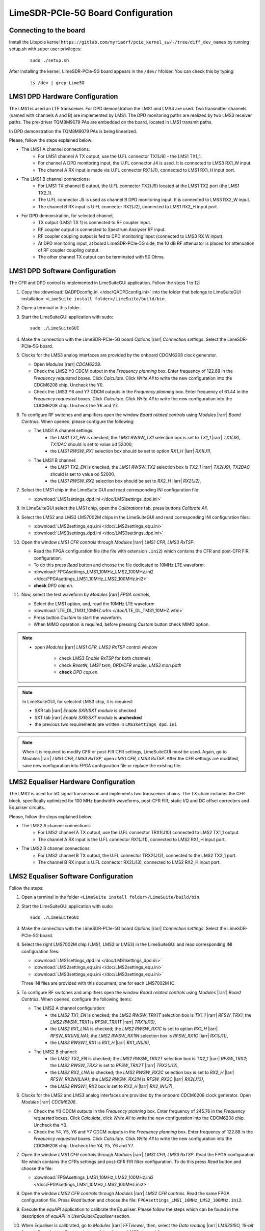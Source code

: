 LimeSDR-PCIe-5G Board Configuration
===================================

Connecting to the board
-----------------------
Install the Litepcie kernel ``https://gitlab.com/myriadrf/pcie_kernel_sw/-/tree/diff_dev_names`` 
by running setup.sh with super user privileges:
   
   ::

     sudo ./setup.sh

After installing the kernel, LimeSDR-PCIe-5G board appears in the ``/dev/`` hfolder. 
You can check this by typing:
   
   ::

     ls /dev | grep Lime5G 


LMS1 DPD Hardware Configuration
-------------------------------

The LMS1 is used an LTE transceiver.
For DPD demonstration the LMS1 and LMS3 are used. Two transmitter channels (named with channels A and B) are implemented by LMS1. 
The DPD monitoring paths are realized by two LMS3 receiver paths. The pre-driver TQM8M9079 PAs 
are embedded on the board, located in LMS1 transmit paths.

In DPD demonstration the TQM8M9079 PAs is being linearized.

Please, follow the steps explained below:

* The LMS1 A channel connections:
   * For LMS1 channel A TX output, use the U.FL connector TX1(J8) - the LMS1 TX1_1.
   * For channel A DPD monitoring input, the U.FL connector J4 is used. It is connected to LMS3 RX1_W input. 
   * The channel A RX input is made via U.FL connector RX1(J1), connected to LMS1 RX1_H input port.

* The LMS1 B channel connections: 
   * For LMS1 TX channel B output, the U.FL connector TX2(J9) located at the LMS1 TX2 port (the LMS1 TX2_1).
   * The U.FL connector J5 is used as channel B DPD monitoring input. It is connected to LMS3 RX2_W input.
   * The channel B RX input is U.FL connector RX2(J2), connected to LMS1 RX2_H input port.

* For DPD demonstration, for selected channel, 
   * TX output (LMS1 TX 1) is connected to RF coupler input.
   * RF coupler output is connected to Spectrum Analyser RF input.
   * RF coupler coupling output is fed to DPD monitoring input (connected to LMS3 RX W input).
   * At DPD monitoring input, at board LimeSDR-PCIe-5G side, the 10 dB RF attenuator is placed for attenuation of RF coupler coupling output. 
   * The other channel TX output can be terminated with 50 Ohms.

LMS1 DPD Software Configuration
-------------------------------

The CFR and DPD control is implemented in LimeSuiteGUI application. Follow the
steps 1 to 12: 

#. Copy the :download:`QADPDconfig.ini </doc/QADPDconfig.ini>` into the folder 
   that belongs to LimeSuiteGUI installation: ``<LimeSuite install folder>/LimeSuite/build/bin``.
#. Open a terminal in this folder.
#. Start the LimeSuiteGUI application with sudo:
   ::

     sudo ./LimeSuiteGUI
#. Make the connection with the LimeSDR-PCIe-5G board *Options* |rarr| *Connection
   settings*. Select the LimeSDR-PCIe-5G board.

#. Clocks for the LMS3 analog interfaces are provided by the onboard 
   CDCM6208 clock generator. 
   
   * Open *Modules* |rarr| *CDCM6208*. 
   * Check the LMS2 Y0 CDCM output in the *Frequency planning* box. 
     Enter frequency of 122.88 in the *Frequency requested* boxes. Click *Calculate*.
     Click *Write All* to write the new configuration into the CDCM6208 chip. Uncheck the Y0.
   * Check the LMS3 Y6 and Y7 CDCM outputs in the *Frequency planning* box. 
     Enter frequency of 61.44 in the *Frequency requested* boxes. Click *Calculate*.
     Click *Write All* to write the new configuration into the CDCM6208 chip. Uncheck the Y6 and Y7.

#. To configure RF switches and amplifiers open the window *Board related controls* 
   using *Modules* |rarr| *Board Controls*. When opened, please configure the following:

   * The LMS1 A channel settings:
      * the *LMS1 TX1_EN* is checked, the *LMS1 RWSW_TX1* selection box is set to *TX1_1* |rarr| *TX1(J8)*, *TX1DAC* should is set to value od 52000,
      * the *LMS1 RWSW_RX1* selection box should be set to option *RX1_H* |larr| *RX1(J1)*,
   
   * The LMS1 B channel:
      * the *LMS1 TX2_EN* is checked, the *LMS1 RWSW_TX2* selection box is *TX2_1* |rarr| *TX2(J9)*, *TX2DAC* should is set to value od 52000,  
      * the *LMS1 RWSW_RX2* selection box should be set to *RX2_H* |larr| *RX2(J2)*,


#. Select the LMS1 chip in the LimeSuite GUI and 
   read corresponding INI configuration file:
   
   * :download:`LMS1settings_dpd.ini </doc/LMS1settings_dpd.ini>`
#. In LimeSuiteGUI select the LMS1 chip, open the *Calibrations* tab, press buttons *Calibrate All*.

#. Select the LMS2 and LMS3 LMS7002M chips in the LimeSuiteGUI and 
   read corresponding INI configuration files:
   
   * :download:`LMS2settings_equ.ini </doc/LMS2settings_equ.ini>`
   * :download:`LMS3settings_dpd.ini </doc/LMS3settings_dpd.ini>`
  
#. Open the window *LMS1 CFR controls* through *Modules* |rarr| *LMS1 CFR, LMS3 RxTSP*.
   
   * Read the FPGA configuration file (the file with extension ``.ini2``) which contains the CFR and post-CFR FIR configuration. 
   * To do this press *Read* button and choose the file dedicated to 10MHz LTE waveform: 
   * :download:`FPGAsettings_LMS1_10MHz_LMS2_100MHz.ini2 </doc/FPGAsettings_LMS1_10MHz_LMS2_100MHz.ini2>` 
   * **check** *DPD cap.en.* 
 
#. Now, select the test waveform by *Modules* |rarr| *FPGA controls*, 
   
   * Select the LMS1 option, and, read the 10MHz LTE waveform 
   * :download:`LTE_DL_TM31_10MHZ.wfm </doc/LTE_DL_TM31_10MHZ.wfm>`
   * Press button *Custom* to start the waveform.
   * When MIMO operation is required, before pressing *Custom* button check MIMO option.

.. note:: 
   * open *Modules* |rarr| *LMS1 CFR, LMS3 RxTSP* control window

      * check LMS3 *Enable RxTSP* for both channels 
      * check *ResetN*, *LMS1 txen*, *DPD/CFR enable*, *LMS3 mon.path*
      * **check** *DPD cap.en.* 

.. note::
   In LimeSuiteGUI, for selected LMS3 chip, it is required:
   
   * SXR tab |rarr| *Enable SXR/SXT module* is checked
   * SXT tab |rarr| *Enable SXR/SXT module* is **unchecked**
   * the previous two requirements are written in ``LMS3settings_dpd.ini``

.. note::
   When it is required to modify CFR or post-FIR CFR settings, LimeSuiteGUI must be used. 
   Again, go to *Modules* |rarr| *LMS1 CFR, LMS3 RxTSP*, open *LMS1 CFR, LMS3 RxTSP*. 
   After the CFR settings are modified, save new configuration into FPGA configuration file or replace the existing file.

LMS2 Equaliser Hardware Configuration
-------------------------------------

The LMS2 is used for 5G signal transmission and implements two transceiver chains. 
The TX chain includes the CFR block, specifically optimized for 100 MHz bandwidth waveforms,
post-CFR FIR, static I/Q and DC offset correctors and Equaliser circuits. 

Please, follow the steps explained below:

* The LMS2 A channel connections:
   * For LMS2 channel A TX output, use the U.FL connector TRX1(J10) connected to LMS2 TX1_1 output.
   * The channel A RX input is the U.FL connector RX1(J11), connected to LMS2 RX1_H input port.
  
* The LMS2 B channel connections:
   * For LMS2 channel B TX output, the U.FL connector TRX2(J12), connected to the LMS2 TX2_1 port.
   * The channel B RX input is U.FL connector RX2(J13), connected to LMS2 RX2_H input port.

LMS2 Equaliser Software Configuration
-------------------------------------

Follow the steps: 

#. Open a terminal in the folder ``<LimeSuite install folder>/LimeSuite/build/bin``.
#. Start the LimeSuiteGUI application with sudo:
   ::

     sudo ./LimeSuiteGUI
#. Make the connection with the LimeSDR-PCIe-5G board *Options* |rarr| *Connection
   settings*. Select the LimeSDR-PCIe-5G board.
#. Select the right LMS7002M chip (LMS1, LMS2 or LMS3) in the LimeSuiteGUI and 
   read corresponding INI configuration files:
   
   * :download:`LMS1settings_dpd.ini </doc/LMS1settings_dpd.ini>`
   * :download:`LMS2settings_equ.ini </doc/LMS2settings_equ.ini>` 
   * :download:`LMS3settings_equ.ini </doc/LMS3settings_equ.ini>` 
   
   Three INI files are provided with this document, one for each LMS7002M IC.
#. To configure RF switches and amplifiers open the window *Board related controls* 
   using *Modules* |rarr| *Board Controls*. When opened, configure the following items:

   * The LMS2 A channel configuration:
      * the *LMS2 TX1_EN* is checked; the *LMS2 RWSW_TRX1T* selection box is *TX1_1* |rarr| *RFSW_TRX1*; the *LMS2 RWSW_TRX1* is *RFSW_TRX1T* |rarr| *TRX1(J10)*, 
      * the *LMS2 RX1_LNA* is checked; the *LMS2 RWSW_RX1C* is set to option *RX1_H* |larr| *RFSW_RX1IN(LNA)*; the *LMS2 RWSW_RX1IN* selection box is *RFSW_RX1C* |larr| *RX1(J11)*,
      * the *LMS3 RWSW1_RX1* is *RX1_H* |larr| *RX1_IN(J6)*,
   
   * The LMS2 B channel:
      * the *LMS2 TX2_EN* is checked; the *LMS2 RWSW_TRX2T* selection box is *TX2_1* |rarr| *RFSW_TRX2*; the *LMS2 RWSW_TRX2* is set to *RFSW_TRX2T* |rarr| *TRX2(J12)*, 
      * the *LMS2 RX2_LNA* is checked; the *LMS2 RWSW_RX2C* selection box is set to *RX2_H* |larr| *RFSW_RX2IN(LNA)*; the *LMS2 RWSW_RX2IN* is *RFSW_RX2C* |larr| *RX2(J13)*,
      * the *LMS3 RWSW1_RX2* box is set to *RX2_H* |larr| *RX2_IN(J7)*, 

#. Clocks for the LMS2 and LMS3 analog interfaces are provided by the onboard 
   CDCM6208 clock generator. Open *Modules* |rarr| *CDCM6208*. 
   
   * Check the Y0 CDCM outputs in the *Frequency planning* box.
     Enter frequency of 245.76 in the *Frequency requested* boxes. Click *Calculate*,
     click *Write All* to write the new configuration into the CDCM6208 chip. Uncheck the Y0.
   * Check the Y4, Y5, Y6 and Y7 CDCM outputs in the *Frequency planning* box. 
     Enter frequency of 122.88 in the *Frequency requested* boxes. Click *Calculate*.
     Click *Write All* to write the new configuration into the CDCM6208 chip. Uncheck the Y4, Y5, Y6 and Y7.
  
#. Open the window *LMS1 CFR controls* through *Modules* |rarr| *LMS1 CFR, LMS3 RxTSP*.
   Read the FPGA configuration file which contains the CFRs settings and post-CFR FIR filter configuration. To do this press 
   *Read* button and choose the file: 
   
   * :download:`FPGAsettings_LMS1_10MHz_LMS2_100MHz.ini2 </doc/FPGAsettings_LMS1_10MHz_LMS2_100MHz.ini2>` 
    
#. Open the window *LMS2 CFR controls* through *Modules* |rarr| *LMS2 CFR controls*.
   Read the same FPGA configuration file. Press *Read* button and choose the file: ``FPGAsettings_LMS1_10MHz_LMS2_100MHz.ini2``.
#. Execute the *equAPI* application to calibrate the Equaliser. Please follow the steps which can be found in the description of *equAPI* in 
   *UserGuide/Equaliser* section. 
#. When Equaliser is calibrated, go to *Modules* |rarr| *FFTviewer*, then, select the *Data reading* |rarr| *LMS2SISO, 16-bit format*. 
   Press button *Start* to start receiving data on LMS2 channel A.
#. Go to *Modules* |rarr| *FPGA controls*, then select the LMS2 option. 
   Select the waveform. Press button *Custom* to start the LMS2 channel A waveform.
   When MIMO operation is required, before pressing *Custom* button check MIMO option.

.. note:: 
   * in LimeSuiteGUI 

      * it is very important to open completely LMS2 analogue Receive and Transmit filters, 100MHz,-3dB bandwidth  
      * in RxTSP and TxTSP tabs, for both LMS2 and LMS3, in both channels A and B, bypass (check the fields) all RxTSP and TxTSP blocks
      * in LMS3 TxTSP tab, select Input source -> Test signals option
      * check Enable MIMO for MIMO operation      
   * open Modules |rarr| *LMS1 CFR, LMS3 RxTSP* control window

      * check LMS3 *Enable RxTSP* for both channels 
      * check *ResetN*, *LMS1 txen*, *DPD/CFR enable*, *LMS3 mon.path*
      * **uncheck**  *DPD cap.en.* 
   * open Modules |rarr| LMS2 CFR controls window

      * check LMS2 *En.RxTSP*, *En.TxTSP* for both channels
      * uncheck bypasses for *RxEQU* and *TxEQU* for both channels

.. warning::
   It is not allowed to run Equaliser calibration software and FFTViewer at the 
   same time. Therefore, before starting the Equaliser calibration software, 
   please stop LMS2 waveforms and close the FFTViewer.